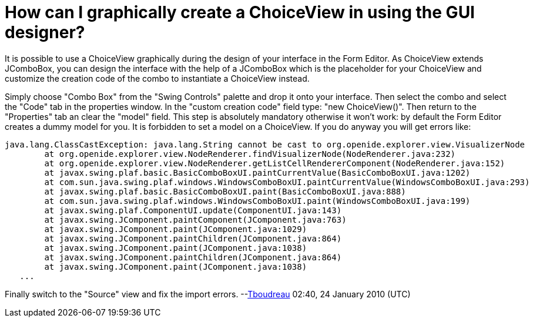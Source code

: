 // 
//     Licensed to the Apache Software Foundation (ASF) under one
//     or more contributor license agreements.  See the NOTICE file
//     distributed with this work for additional information
//     regarding copyright ownership.  The ASF licenses this file
//     to you under the Apache License, Version 2.0 (the
//     "License"); you may not use this file except in compliance
//     with the License.  You may obtain a copy of the License at
// 
//       http://www.apache.org/licenses/LICENSE-2.0
// 
//     Unless required by applicable law or agreed to in writing,
//     software distributed under the License is distributed on an
//     "AS IS" BASIS, WITHOUT WARRANTIES OR CONDITIONS OF ANY
//     KIND, either express or implied.  See the License for the
//     specific language governing permissions and limitations
//     under the License.
//

= How can I graphically create a ChoiceView in using the GUI designer?
:jbake-type: wikidev
:jbake-tags: wiki, devfaq, needsreview
:jbake-status: published
:keywords: Apache NetBeans wiki DevFaqGraphicalChoiceView
:description: Apache NetBeans wiki DevFaqGraphicalChoiceView
:toc: left
:toc-title:
:syntax: true
:wikidevsection: _nodes_and_explorer
:position: 27

It is possible to use a ChoiceView graphically during the design of your interface in the Form Editor. As ChoiceView extends JComboBox, you can design the interface with the help of a JComboBox which is the placeholder for your ChoiceView and customize the creation code of the combo to instantiate a ChoiceView instead. 

Simply choose "Combo Box" from the "Swing Controls" palette and drop it onto your interface. Then select the combo and select the "Code" tab in the properties window. In the "custom creation code" field type: "new ChoiceView()". Then return to the "Properties" tab an clear the "model" field. This step is absolutely mandatory otherwise it won't work: by default the Form Editor creates a dummy model for you. It is forbidden to set a model on a ChoiceView. If you do anyway you will get errors like:

[source,java]
----

java.lang.ClassCastException: java.lang.String cannot be cast to org.openide.explorer.view.VisualizerNode 
        at org.openide.explorer.view.NodeRenderer.findVisualizerNode(NodeRenderer.java:232) 
        at org.openide.explorer.view.NodeRenderer.getListCellRendererComponent(NodeRenderer.java:152) 
        at javax.swing.plaf.basic.BasicComboBoxUI.paintCurrentValue(BasicComboBoxUI.java:1202) 
        at com.sun.java.swing.plaf.windows.WindowsComboBoxUI.paintCurrentValue(WindowsComboBoxUI.java:293) 
        at javax.swing.plaf.basic.BasicComboBoxUI.paint(BasicComboBoxUI.java:888) 
        at com.sun.java.swing.plaf.windows.WindowsComboBoxUI.paint(WindowsComboBoxUI.java:199) 
        at javax.swing.plaf.ComponentUI.update(ComponentUI.java:143) 
        at javax.swing.JComponent.paintComponent(JComponent.java:763) 
        at javax.swing.JComponent.paint(JComponent.java:1029) 
        at javax.swing.JComponent.paintChildren(JComponent.java:864) 
        at javax.swing.JComponent.paint(JComponent.java:1038) 
        at javax.swing.JComponent.paintChildren(JComponent.java:864) 
        at javax.swing.JComponent.paint(JComponent.java:1038) 
   ...
----

Finally switch to the "Source" view and fix the import errors.
--xref:User:Tboudreau.adoc[Tboudreau] 02:40, 24 January 2010 (UTC)
////
== Apache Migration Information

The content in this page was kindly donated by Oracle Corp. to the
Apache Software Foundation.

This page was exported from link:http://wiki.netbeans.org/DevFaqGraphicalChoiceView[http://wiki.netbeans.org/DevFaqGraphicalChoiceView] , 
that was last modified by NetBeans user Tboudreau 
on 2010-01-24T02:40:27Z.


*NOTE:* This document was automatically converted to the AsciiDoc format on 2018-02-07, and needs to be reviewed.
////